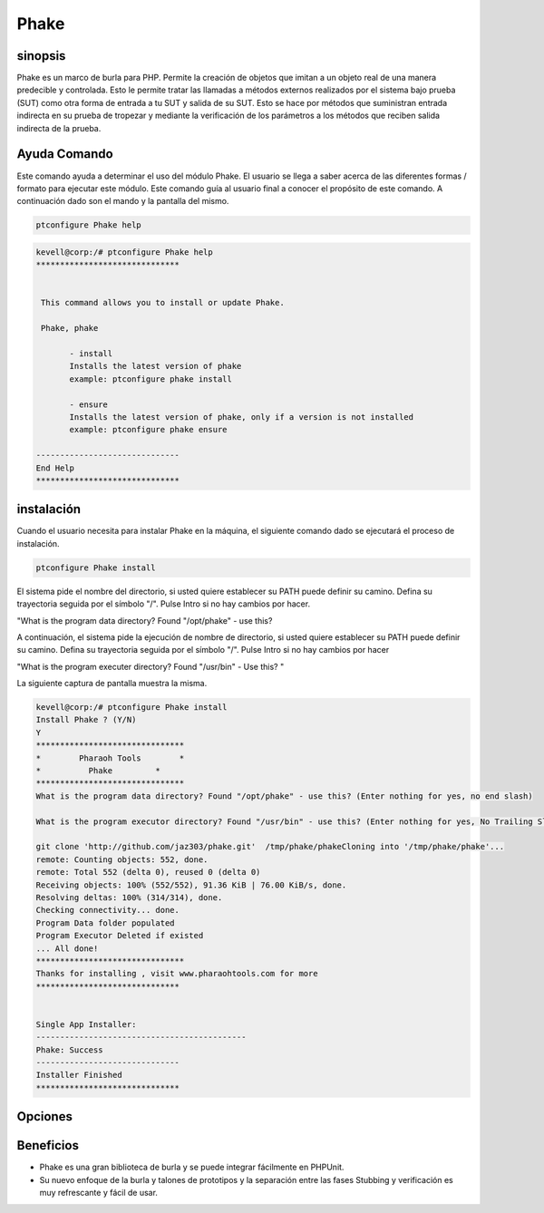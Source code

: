 ==============
Phake
==============

sinopsis
-------------

Phake es un marco de burla para PHP. Permite la creación de objetos que imitan a un objeto real de una manera predecible y controlada. Esto le permite tratar las llamadas a métodos externos realizados por el sistema bajo prueba (SUT) como otra forma de entrada a tu SUT y salida de su SUT. Esto se hace por métodos que suministran entrada indirecta en su prueba de tropezar y mediante la verificación de los parámetros a los métodos que reciben salida indirecta de la prueba.

Ayuda Comando
----------------------

Este comando ayuda a determinar el uso del módulo Phake. El usuario se llega a saber acerca de las diferentes formas / formato para ejecutar este módulo. Este comando guía al usuario final a conocer el propósito de este comando. A continuación dado son el mando y la pantalla del mismo.

.. code-block:: bash
        
	        ptconfigure Phake help

.. code-block:: bash


 kevell@corp:/# ptconfigure Phake help
 ******************************


  This command allows you to install or update Phake.

  Phake, phake

        - install
        Installs the latest version of phake
        example: ptconfigure phake install

        - ensure
        Installs the latest version of phake, only if a version is not installed
        example: ptconfigure phake ensure

 ------------------------------
 End Help
 ******************************

instalación
----------------

Cuando el usuario necesita para instalar Phake en la máquina, el siguiente comando dado se ejecutará el proceso de instalación.

.. code-block:: bash
         
   	        ptconfigure Phake install

El sistema pide el nombre del directorio, si usted quiere establecer su PATH puede definir su camino. Defina su trayectoria seguida por el símbolo "/". Pulse Intro si no hay cambios por hacer.

"What is the program data directory? Found "/opt/phake" - use this?

A continuación, el sistema pide la ejecución de nombre de directorio, si usted quiere establecer su PATH puede definir su camino. Defina su trayectoria seguida por el símbolo "/". Pulse Intro si no hay cambios por hacer

"What is the program executer directory? Found "/usr/bin" - Use this? "

La siguiente captura de pantalla muestra la misma.

.. code-block:: bash

 kevell@corp:/# ptconfigure Phake install
 Install Phake ? (Y/N) 
 Y
 *******************************
 *        Pharaoh Tools        *
 *          Phake         *
 *******************************
 What is the program data directory? Found "/opt/phake" - use this? (Enter nothing for yes, no end slash)

 What is the program executor directory? Found "/usr/bin" - use this? (Enter nothing for yes, No Trailing Slash)

 git clone 'http://github.com/jaz303/phake.git'  /tmp/phake/phakeCloning into '/tmp/phake/phake'...
 remote: Counting objects: 552, done.
 remote: Total 552 (delta 0), reused 0 (delta 0)
 Receiving objects: 100% (552/552), 91.36 KiB | 76.00 KiB/s, done.
 Resolving deltas: 100% (314/314), done.
 Checking connectivity... done.
 Program Data folder populated
 Program Executor Deleted if existed
 ... All done!
 *******************************
 Thanks for installing , visit www.pharaohtools.com for more
 ******************************


 Single App Installer:
 --------------------------------------------
 Phake: Success
 ------------------------------
 Installer Finished
 ******************************

Opciones
-----------
.. cssclass:: table-bordered

 +---------------------+------------------------------------------------------+-----------+------------------------------------------------+
 | Parámetros          | Parámetro Alternativa                                | Opciones  | Comentarios                                    |
 +=====================+======================================================+===========+================================================+
 |Install Phake? (Y/N) | Cualquiera de los dos parámetros alternativa se      | Y(Yes)    | Una vez que el usuario proporciona la opción,  |
 |                     | puede utilizar en mandamiento Phake, phake por       |           | sistema comienza proceso de instalación        |
 |                     | ejemplo: ptconfigure phake Install                   |           |                                                |
 +---------------------+------------------------------------------------------+-----------+------------------------------------------------+
 |Install Phake? (Y/N) | Cualquiera de los dos parámetros alternativa se      | N(No)     | Una vez que el usuario proporciona la opción,  |
 |                     | puede utilizar en mandamiento Phake, phake por       |           | Sistema detiene proceso de instalación         |
 |                     | ejemplo: ptconfigure phake Install|                  |           |                                                |
 +---------------------+------------------------------------------------------+-----------+------------------------------------------------+


Beneficios
--------------

* Phake es una gran biblioteca de burla y se puede integrar fácilmente en PHPUnit.
* Su nuevo enfoque de la burla y talones de prototipos y la separación entre las fases Stubbing y verificación es muy refrescante y fácil de 
  usar.
